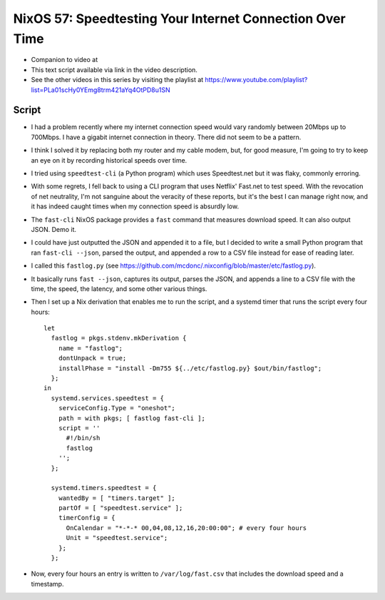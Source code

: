 NixOS 57: Speedtesting Your Internet Connection Over Time
=========================================================

- Companion to video at

- This text script available via link in the video description.

- See the other videos in this series by visiting the playlist at
  https://www.youtube.com/playlist?list=PLa01scHy0YEmg8trm421aYq4OtPD8u1SN

Script
------

- I had a problem recently where my internet connection speed would vary
  randomly between 20Mbps up to 700Mbps.  I have a gigabit internet connection
  in theory.  There did not seem to be a pattern.

- I think I solved it by replacing both my router and my cable modem, but, for
  good measure, I'm going to try to keep an eye on it by recording historical
  speeds over time.

- I tried using ``speedtest-cli`` (a Python program) which uses Speedtest.net
  but it was flaky, commonly erroring.

- With some regrets, I fell back to using a CLI program that uses Netflix'
  Fast.net to test speed.  With the revocation of net neutrality, I'm not
  sanguine about the veracity of these reports, but it's the best I can manage
  right now, and it has indeed caught times when my connection speed is
  absurdly low.

- The ``fast-cli`` NixOS package provides a ``fast`` command that measures
  download speed.  It can also output JSON.  Demo it.

- I could have just outputted the JSON and appended it to a file, but I decided
  to write a small Python program that ran ``fast-cli --json``, parsed the
  output, and appended a row to a CSV file instead for ease of reading later.

- I called this ``fastlog.py`` (see
  https://github.com/mcdonc/.nixconfig/blob/master/etc/fastlog.py).

- It basically runs ``fast --json``, captures its output, parses the JSON, and
  appends a line to a CSV file with the time, the speed, the latency, and some
  other various things.

- Then I set up a Nix derivation that enables me to run the script, and a
  systemd timer that runs the script every four hours::

    let
      fastlog = pkgs.stdenv.mkDerivation {
        name = "fastlog";
        dontUnpack = true;
        installPhase = "install -Dm755 ${../etc/fastlog.py} $out/bin/fastlog";
      };
    in
      systemd.services.speedtest = {
        serviceConfig.Type = "oneshot";
        path = with pkgs; [ fastlog fast-cli ];
        script = ''
          #!/bin/sh
          fastlog
        '';
      };

      systemd.timers.speedtest = {
        wantedBy = [ "timers.target" ];
        partOf = [ "speedtest.service" ];
        timerConfig = {
          OnCalendar = "*-*-* 00,04,08,12,16,20:00:00"; # every four hours
          Unit = "speedtest.service";
        };
      };

- Now, every four hours an entry is written to ``/var/log/fast.csv`` that
  includes the download speed and a timestamp.
  
